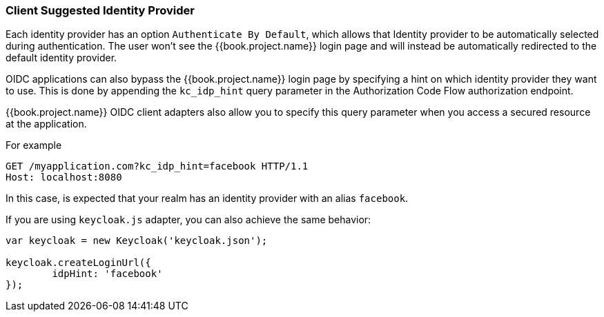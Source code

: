 
=== Client Suggested Identity Provider

Each identity provider has an option `Authenticate By Default`, which allows that Identity provider to be automatically selected during authentication.
The user won't see the {{book.project.name}} login page and will instead be automatically redirected to the default identity provider.

OIDC applications can also bypass the {{book.project.name}} login page by specifying a hint on which
identity provider they want to use.
This is done by appending the `kc_idp_hint` query parameter in the Authorization Code Flow authorization endpoint.

{{book.project.name}} OIDC client adapters also allow you to specify this query parameter when you access a secured resource
at the application.

For example

[source,java]
----
GET /myapplication.com?kc_idp_hint=facebook HTTP/1.1
Host: localhost:8080
----

In this case, is expected that your realm has an identity provider with an alias `facebook`.

If you are using `keycloak.js` adapter, you can also achieve the same behavior:

[source,java]
----
var keycloak = new Keycloak('keycloak.json');

keycloak.createLoginUrl({
	idpHint: 'facebook'
});
----

